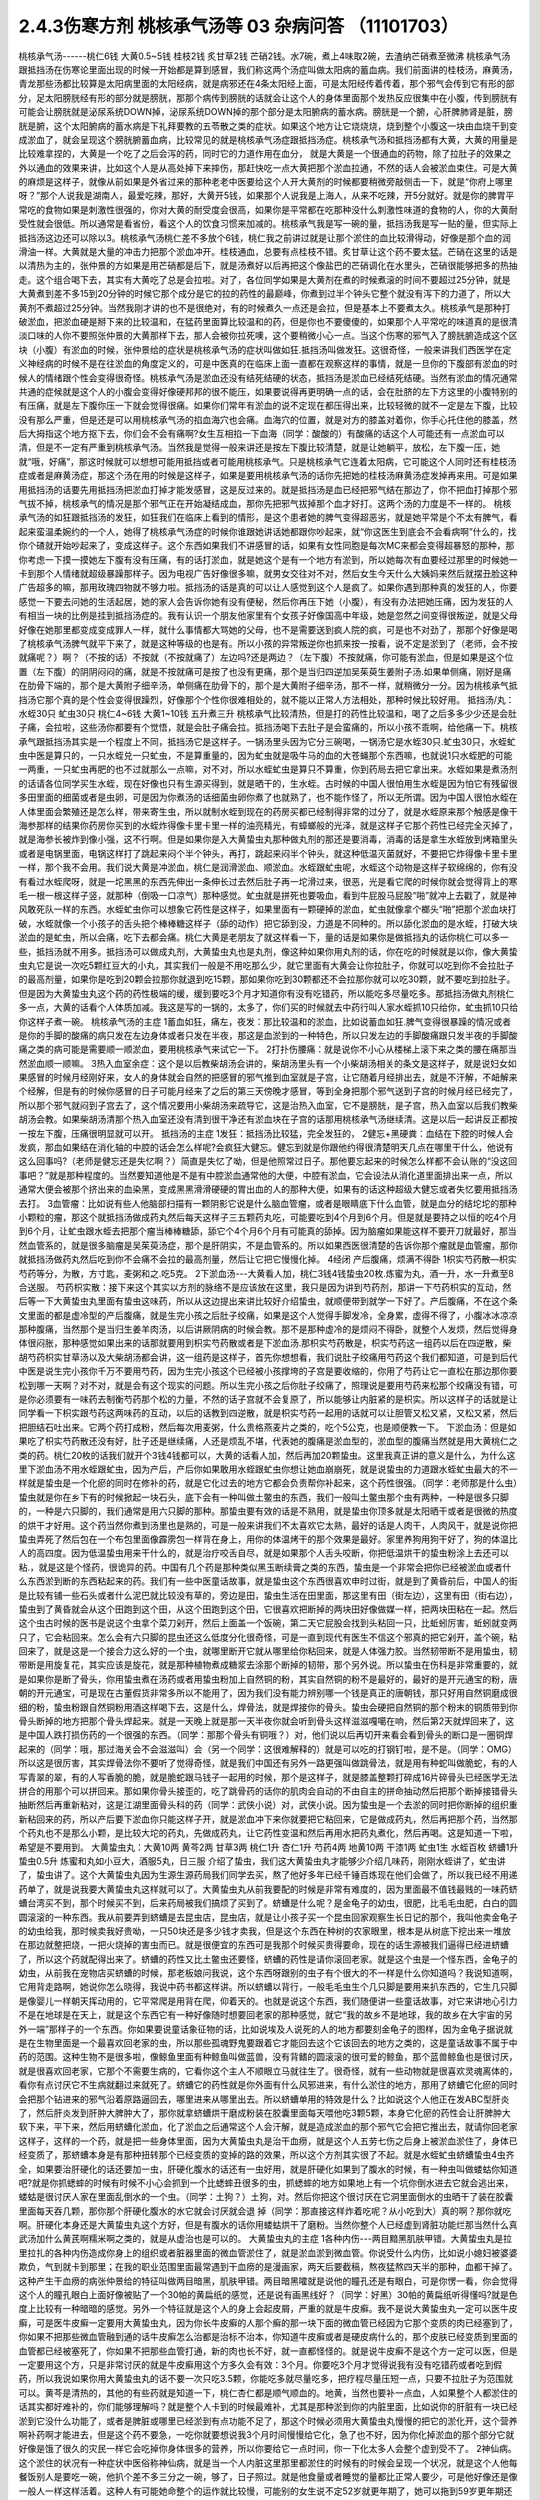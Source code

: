 2.4.3伤寒方剂 桃核承气汤等 03 杂病问答 （11101703）
=====================================================

桃核承气汤------桃仁6钱 大黄0.5~5钱 桂枝2钱 炙甘草2钱 芒硝2钱。水7碗，煮上4味取2碗，去渣纳芒硝煮至微沸
桃核承气汤跟抵挡汤在伤寒论里面出现的时候一开始都是算到感冒，我们称这两个汤症叫做太阳病的蓄血病。我们前面讲的桂枝汤，麻黄汤，青龙那些汤都比较算是太阳病里面的太阳经病，就是病邪还在4条太阳经上面，可是太阳经传着传着，那个邪气会传到它有形的部分，足太阳膀胱经有形的部分就是膀胱，那那个病传到膀胱的话就会让这个人的身体里面那个发热反应很集中在小腹，传到膀胱有可能会让膀胱就是泌尿系统DOWN掉，泌尿系统DOWN掉的那个部分是太阳腑病的蓄水病。膀胱是一个腑，心肝脾肺肾是脏，膀胱是腑，这个太阳腑病的蓄水病是下礼拜要教的五苓散之类的症状。如果这个地方让它烧烧烧，烧到整个小腹这一块由血烧干到变成淤血了，就会呈现这个膀胱腑蓄血病，比较常见的就是桃核承气汤症跟抵挡汤症。桃核承气汤和抵挡汤都有大黄，大黄的用量是比较难拿捏的，大黄是一个吃了之后会泻的药，同时它的力道作用在血分， 就是大黄是一个很通血的药物，除了拉肚子的效果之外以通血的效果来讲，比如这个人是从高处掉下来摔伤，那赶快吃一点大黄把那个淤血拉通，不然的话人会被淤血束住。可是大黄的麻烦是这样子，就像从前如果是外省过来的那种老老中医要给这个人开大黄剂的时候都要稍微旁敲侧击一下，就是“你府上哪里呀？”那个人说我是湖南人，最爱吃辣，那好，大黄开5钱，如果那个人说我是上海人，从来不吃辣，开5分就好。就是你的脾胃平常吃的食物如果是刺激性很强的，你对大黄的耐受度会很高，如果你是平常都在吃那种没什么刺激性味道的食物的人，你的大黄耐受性就会很低。所以通常是看省份，看这个人的饮食习惯来加减的。桃核承气我是写一碗的量，抵挡汤我是写一贴的量，但实际上抵挡汤这边还可以除以3。桃核承气汤桃仁差不多放个6钱，桃仁我之前讲过就是让那个淤住的血比较滑得动，好像是那个血的润滑油一样。大黄就是大量的冲击力把那个淤血冲开。桂枝通血，总要有点桂枝不错。炙甘草让这个药不要太猛。芒硝在这里的话是以清热为主的，张仲景的方如果是用芒硝都是后下，就是汤煮好以后再把这个像盐巴的芒硝调化在水里头，芒硝很能够把多的热抽走。这个组合喝下去，其实有大黄吃了总是会拉啦。对了，各位同学如果是大黄剂在煮的时候煮滚的时间不要超过25分钟，就是大黄煮到差不多15到20分钟的时候它那个成分是它的拉的药性的最巅峰，你煮到过半个钟头它整个就没有泻下的力道了，所以大黄剂不煮超过25分钟。当然我刚才讲的也不是很绝对，有的时候煮久一点还是会拉，但是基本上不要煮太久。桃核承气是那种打破淤血，把淤血硬是掰下来的比较温和，在猛药里面算比较温和的药，但是你也不要傻傻的，如果那个人平常吃的味道真的是很清淡口味的人你不要照张仲景的大黄那样下去，那人会被你拉死噢，这个要稍微小心一点。当这个伤寒的邪气入了膀胱腑造成这个区块（小腹）有淤血的时候，张仲景给的症状是桃核承气汤的症状叫做如狂.抵挡汤叫做发狂。这很奇怪，一般来讲我们西医学在定义神经病的时候不是在往淤血的角度定义的，可是中医真的在临床上面一直都在观察这样的事情，就是一旦你的下腹部有淤血的时候人的情绪跟个性会变得很奇怪。桃核承气汤是淤血还没有结死结硬的状态，抵挡汤是淤血已经结死结硬。当然有淤血的情况通常共通的症候就是这个人的小腹会变得好像硬邦邦的很不能压，如果要说得再更明确一点的话，会在肚脐的左下方这里的小腹特别的有压痛，就是左下腹你压一下就会觉得很痛。如果你们常年有淤血的说不定现在都压得出来，比较轻微的就不一定是左下腹，比较没有那么严重，但是还是可以用桃核承气汤的掐血海穴也会痛。血海穴的位置，就是对方的膝盖对着你，你手心托住他的膝盖，然后大拇指这个地方抠下去，你们会不会有痛啊?女生互相掐一下血海（同学：酸酸的）有酸痛的话这个人可能还有一点淤血可以清，但是不一定有严重到桃核承气汤。当然我是觉得一般来讲还是按左下腹比较清楚，就是让她躺平，放松，左下腹一压，她就“哦，好痛”，那这时候就可以想想可能用抵挡或者可能用桃核承气。只是桃核承气它连着太阳病，它可能这个人同时还有桂枝汤症或者是麻黄汤症，那这个汤在用的时候是这样子，如果是要用桃核承气汤的话你先把她的桂枝汤麻黄汤症发掉再来用。可是如果用抵挡汤的话要先用抵挡汤把淤血打掉才能发感冒，这是反过来的。就是抵挡汤是血已经把邪气结在那边了，你不把血打掉那个邪气拔不掉，桃核承气的情况是那个邪气正在开始凝结成血，那你先把邪气拔掉那个血才好打。这两个汤的力度是不一样的。
桃核承气汤的如狂跟抵挡汤的发狂，如狂我们在临床上看到的情形，是这个患者她的脾气变得超恶劣，就是她平常是个不太有脾气，看起来蛮温柔婉约的一个人，她得了桃核承气汤症的时候你谁跟她讲话她都跟你吵起来，就“你这医生到底会不会看病啊”什么的，找你个碴就开始吵起来了，变成这样子。这个东西如果我们不讲感冒的话，如果有女性同胞是每次MC来都会变得超暴怒的那种，那你考虑一下摸一摸她左下腹有没有压痛，有的话打淤血，就是她这个是有一个地方有淤到，所以她每次有血要经过那里的时候她一卡到那个人情绪就超级暴躁那样子。因为电视广告好像很多嘛，就男女交往对不对，然后女生今天什么大姨妈来然后就摆丑脸这种广告超多的嘛，那用玫瑰四物就不够力啦。抵挡汤的话是真的可以让人感觉到这个人是疯了。如果你遇到那种真的发狂的人，你要感觉一下要去问她的生活起居，她的家人会告诉你她有没有便秘，然后你再压下她（小腹），有没有办法把她压痛，因为发狂的人有相当一块的比例是挂到抵挡汤症的。我有认识一个朋友他家里有个女孩子好像国高中年级，她是忽然之间变得很叛逆，就是父母好像在她那里都变成变成罪人一样，就什么事情都大骂她的父母，也不是需要送到疯人院的疯，可是也不对劲了，那那个好像是喝了桃核承气汤脾气就平下来了，就是这种等级的也是有。所以小孩的异常叛逆你也抓来按一按看，说不定是淤到了（老师，会不按就痛呢？）啊？（不按的话）不按就（不按就痛了）左边吗?还是两边？（左下腹）不按就痛，你可能有淤血，但是如果是这个位置（左下腹）的阴阴闷闷的痛，就是不按就痛可是按了也没有更痛，那个是当归四逆加吴茱萸生姜附子汤.如果单侧痛，刚好是痛在肋骨下端的，那个是大黄附子细辛汤，单侧痛在肋骨下的，那个是大黄附子细辛汤，那不一样，就稍微分一分。因为桃核承气抵挡汤它那个真的是个性会变得很躁烈，好像那个个性你很难相处的，就不能以正常人方法相处，那种时候比较好用。
抵挡汤/丸： 水蛭30只 虻虫30只 桃仁4~6钱 大黄1~10钱
五升煮三升
桃核承气比较清热，但是打的药性比较温和，喝了之后多多少少还是会肚子痛，会拉啦，这些汤你都要有个觉悟，就是会肚子痛会拉。抵挡汤喝下去肚子是会蛮痛的，所以小孩不乖啊，给他痛一下。桃核承气跟抵挡汤其实是一个程度上不同，抵挡汤它是这样子。一锅汤里头因为它分三碗喝，一锅汤它是水蛭30只.虻虫30只，水蛭虻虫中医是算只的，一只水蛭兑一只虻虫，不是算重量的，因为虻虫就是吸牛马的血的大苍蝇那个东西嘛，也就说1只水蛭肥的可能一两重，一只虻虫再肥的也不过就那么一点嘛，对不对，所以水蛭虻虫是算只不算重，你到药局去把它拿出来。水蛭如果是煮汤剂的话请各位同学买生水蛭，现在好像也只有生源买得到，就是晒干的，生水蛭。古时候的中国人很怕用生水蛭是因为怕它有残留很多田里面的细菌或者是虫卵，可是因为你煮汤的话细菌虫卵你煮了也就熟了，也不能作怪了，所以无所谓。因为中国人很怕水蛭在人体里面会繁殖还是怎么样，带来寄生虫，所以就制水蛭到现在的药房买都已经制得非常的过分了，就是水蛭原来那个触感是像干海参那样的结果你药房你买到的水蛭炸得像卡里卡里一样的油亮精光，有蟑螂般的光泽，就是这样子它那个药性已经完全灭掉了，就是海参长被炸到像小强，这不行啊。但是如果你是入大黄蛰虫丸那种做丸剂的那还是要消毒，消毒的话是拿生水蛭放到烤箱里头或者是电锅里面，电锅这样打了跳起来闷个半个钟头，再打，跳起来闷半个钟头，就这种低温灭菌就好，不要把它炸得像卡里卡里一样，那个我不会用。我们说大黄是冲淤血，桃仁是润滑淤血、顺淤血。水蛭跟虻虫呢，水蛭这个动物是这样子软绵绵的，你有没有看过水蛭爬呀，就是一坨黑黑的东西先伸出一条伸长过去然后肚子再一坨滑过来，很恶，光是看它爬的时候你就会觉得背上的寒毛一根一根这样子竖，就那种（倒吸一口凉气）那种感觉。虻虫就是拼死也要吸血，看到牛屁股马屁股“啪”就冲上去戳了，就是神风敢死队一样的东西。水蛭虻虫你可以想象它药性是这样子，如果里面有一颗硬掉的淤血，虻虫就像拿个榔头“啪”把那个淤血块打破，水蛭就像一个小孩子的舌头把个棒棒糖这样子（舔的动作）把它舔到没，力道是不同种的。所以舔化淤血的是水蛭，打破大块淤血的是虻虫，所以会痛，吃下去都会痛。桃仁大黄是老朋友了就这样看一下，量的话是如果你是做抵挡丸的话你桃仁可以多一些，抵挡汤就不用多。抵挡汤可以做成丸剂，大黄蛰虫丸也是丸剂，像这种如果你用丸剂的话，你在吃的时候就是以你，像大黄蛰虫丸它是说一次吃5颗红豆大的小丸，其实我们一般是不用吃那么少，就它里面有大黄会让你拉肚子，你就可以吃到你不会拉肚子的最高剂量，如果你是吃到20颗会拉那你就退到吃15颗，那如果你吃到30颗都还不会拉那你就可以吃30颗，就不要吃到拉肚子。但是因为大黄蛰虫丸这个药的药性极端的缓，缓到要吃3个月才知道你有没有吃错药，所以能吃多尽量吃多。那抵挡汤做丸剂桃仁多一点，大黄的话看个人体质加减。我这是写的一锅的，太多了，你们买的时候就去中药行叫人家水蛭抓10只给你，虻虫抓10只给你这样子煮一碗。
桃核承气汤的主症
1蓄血如狂，痛左，夜发：那比较温和的淤血，比如说蓄血如狂.脾气变得很暴躁的情况或者是你的手脚的酸痛的病只发在左边身体或者只发在半夜，那这是血淤到的一种特色，所以只发左边的手脚酸痛跟只发半夜的手脚酸痛之类的病可能是需要顺一顺淤血，要用桃核承气来试它一下。
2打扑伤腰痛：就是说你不小心从楼梯上滚下来之类的腰在痛那当然淤血顺一顺嘛。
3热入血室余症：这个是以后教柴胡汤会讲的，柴胡汤里头有一个小柴胡汤相关的条文是这样子，就是说妇女如果感冒的时候月经刚好来，女人的身体就会自然的把感冒的邪气推到血室就是子宫，让它随着月经排出去，就是不汗解，不衄解来个经解，但是有的时候你感冒的日子可能月经来了之后的第三天傍晚才感冒，等到全身把那个邪气送到子宫的时候月经已经完了，所以那个邪气就闷到子宫去了，这个情况要用小柴胡汤来疏导它，这是治热入血室，它不是膀胱，是子宫，热入血室以后我们教柴胡汤会教。如果柴胡汤清那个热入血室还没有清到很干净还有淤血块在子宫的话那用桃核承气汤继续清。这是以后一起讲反正都按一按左下腹，压痛很明显就可以开。
抵挡汤的主症
1发狂：抵挡汤比较猛，完全发狂的，
2健忘+黑硬粪：血结在下腔的时候人会发疯，那血如果结在消化轴的中腔的话会怎么样呢?会疯狂大健忘。健忘到就是你跟他约得很清楚明天几点在哪里干什么，他说有这么回事吗?（老师是健忘还是失忆啊？）简直是失忆了呦，但是他照常过日子。那他要忘起来的时候怎么样都不会认账的“没这回事吧？”就是那种程度的。当然要知道他是不是有中腔淤血通常他的大便，中腔有淤血，它会设法从消化道里面排出来一点，所以通常大便会被那个挤出来的血染黑，变成黑黑滑滑硬硬的胃出血的人的那种大便，如果有的话这种超级大健忘或者失忆要用抵挡汤去打。
3血管瘤：比如说有些人他脑部扫描有一颗阴影它说是什么脑血管瘤，或者是眼睛底下什么血管，就是血分的结坨坨的那种小颗粒的瘤，那这个就抵挡汤做成药丸然后每天这样子三五颗药丸吃，可能要吃到4个月到6个月。但是就是要持之以恒的吃4个月到6个月，让虻虫跟水蛭去把那个瘤当棒棒糖舔，舔它个4个月6个月有可能真的舔掉。因为脑瘤如果能这样不要开刀就最好，那当然血管系的，就是很多脑瘤是吴茱萸汤症，那个是肝阴实，不是血管系的。所以如果西医很清楚的告诉你那个瘤就是血管瘤，那你就抵挡汤做药丸然后吃到你不会痛不会拉的最高剂量，然后让它把它慢慢化掉。
4经闭
产后腹痛，烦满不得卧
1枳实芍药散—枳实芍药等分，为散，方寸匙，麦粥和之.吃5克。
2下淤血汤---大黄看人加，桃仁3钱4钱蛰虫20枚.炼蜜为丸，酒一升，水一升煮至8合送服。
芍药枳实散：接下来这个其实以方剂的脉络不是应该放在这里，我只是因为讲到芍药剂，那讲一下芍药枳实的互动，然后等一下大黄蛰虫丸里面有蛰虫这味药，所以从这边提出来讲比较好介绍蛰虫，就顺便带到就学一下好了。产后腹痛，不在这个条文里面的都是虚冷型的产后腹痛，就是生完小孩之后肚子绞痛，如果是这个人觉得手脚发冷，全身累，虚得不得了，小腹冰冰凉凉那种腹痛，当然那个是当归生姜羊肉汤，以后讲厥阴病的时候会教。那不是那种虚冷的是烦闷不得卧，就整个人发烦，然后觉得身体很闷胀，那种感觉如果出来的话那就要用到枳实芍药散或者是下淤血汤.那枳实芍药散是，枳实芍药这一组药以后在四逆散，柴胡芍药枳实甘草汤以及大柴胡汤都会讲，这一组药是这样子，首先你想想看，我们说肚子绞痛用芍药这个我们都知道，可是到后代中医是说生完小孩你千万不要用芍药，因为生完小孩这个已经被小孩撑垮的子宫是要收缩的，你用了芍药让它一直松在那边那你要松到哪一天啊？对不对，就是会有这个现实的问题。所以生完小孩之后你肚子绞痛了，照理说是要用芍药来松那个绞痛没有错，可是你必须要有一味药去制衡芍药那个松的力量，不然的话子宫就不会复原了，所以能够让内脏紧的是枳实。所以这样子的话就是让同学看一下枳实跟芍药这两味药的互动，以后的话教到四逆散，就是枳实芍药一起用的话就可以让胆管又松又紧，又松又紧，然后把胆结石吐出来。它两个药打成粉，然后每次用麦粥，什么贵格燕麦片之类的，吃个5公克，也是顺便教一下。
下淤血汤：但是如果吃了枳实芍药散还没有好，肚子还是继续痛，人还是烦乱不堪，代表她的腹痛是淤血型的，淤血型的腹痛当然就是用大黄桃仁之类的药。桃仁20枚的话我们就开个3钱4钱都可以，大黄的话看人加，然后再加20颗蛰虫。这里我真正讲的意义是什么，为什么这里下淤血汤不用水蛭跟虻虫，因为产后，产后你如果敢用水蛭跟虻虫你想让她血崩崩死，就是说蛰虫的力道跟水蛭虻虫最大的不一样就是蛰虫是一个化瘀的同时在修补的药，就是它化过去的地方它都会负责帮你补起来，这个药性很强。（同学：老师那是什么虫）蛰虫就是你在乡下有的时候掀起一块石头，底下会有一种叫做土鳖虫的东西，我们一般叫土鳖虫那个虫有两种，一种是很多只脚的，一种是六只脚的，我们通常是用六只脚的那种。那蛰虫要有效的话是不熟用，就是蛰虫你顶多就是太阳晒干或者是很微的热度的烘干才好用。这个药当然你煮到汤里也是熟的，可是一般来讲我们不太喜欢它太熟，最好的话是人肉干，人肉风干，就是说你把蛰虫弄死了然后包在一个布包里面像霹雳包一样背在身上，用你的体温烤干的那个效果是最好。家里养狗用狗干好了，狗的体温比人的高四度。因为低温蛰虫用来干什么的，就是治疗咬舌自尽，就是如果那个人舌头咬断，你把低温烘干的蛰虫粉涂上去还可以粘.，就是这是个怪药，很诡异的药。中国有几个药是那种类似黑玉断续膏之类的东西，蛰虫是一个非常会把你已经被淤血或者什么东西淤到断的东西粘起来的药。我们有一些中医童话故事，就是蛰虫这个东西很喜欢申时过街，就是到了黄昏前后，中国人的街是比较有铺一些石头或者什么泥巴就比较没有草的，旁边是田，蛰虫生活在田里面，那这里有田（街左边），这里有田（街右边），蛰虫到了黄昏就会从这个田跑到这个田，从这个田跑到这个田，它很喜欢把断掉的两块田好像做媒一样，把两块田粘在一起。然后这个虫古时候的医书是说这个虫拿个菜刀剁开，然后上面盖一个饭碗，第二天它屁股会找到头粘回一只，比蚯蚓厉害，蚯蚓就变两只了，它会粘回来。怎么会有六只脚的昆虫还这么低度分化很奇怪，可是一直到现代有医生不信这个邪真的把它剁开，盖个碗，粘回来了，就是这是一个接合力这么好的一个虫，就哪里断开它就从哪里给你粘回来，就是人体强力胶。当然韧带断不是用蛰虫，韧带断是用旋复花，其实应该是旋花，就是那种植物煮成糖浆去涂那个断掉的韧带，那个另外说。所以蛰虫在伤科是非常重要的，就是如果你是断了骨头，你用蛰虫煮在汤药或者用蛰虫粉加上自然铜的粉，其实自然铜的粉不是最好的，最好的是开元通宝的粉，唐朝的开元通宝，可是现在古董假货非常多所以不能用了，因为我们没有能力辨别哪一个钱是真正的唐朝钱，那只好用自然铜磨成很细的粉，蛰虫粉跟自然铜粉用酒这样喝下去，这是什么，焊骨法，就是焊接你的骨头。蛰虫会硬把自然铜的那个粉末的铜质带到你骨头断掉的地方把那个骨头焊起来。就是一天晚上就是那一天半夜你就会听到骨头这样滋滋嘎噶在响，然后第2天就焊回来了，这是中国人跌打损伤药的一个很强的东西。（同学：那那个骨头有铜哦？）对，他们说以后再切开来看会看到骨头的断口是一圈铜焊起来的（同学：哦，那过海关会不会滋滋叫）会（另一个同学：这很难解释的）就是可以吃的打钢钉啦，是不是。（同学：OMG）所以这是很厉害，其实焊骨法你不要听了觉得奇怪，就是我们中国还有另外一路更强叫做跳骨法，就是用有种蛇叫做脆蛇，有的人写青翠的翠，有的人写香脆的脆，就是脆蛇跟马钱子一起用的时候，那个是这样子，就是膝盖整颗打碎成16片碎骨头已经医学无法拼合的用那个可以拼回来。那如果你骨头接歪的，吃了跳骨药的话你的肌肉会自动的不由自主的拼命抽动然后把那个断掉接错骨头抽断然后再重新粘对，这是江湖里面骨头科的药（同学：武侠小说）对，武侠小说。因为蛰虫是一个去淤的同时把你断掉的组织重新粘回来的药，所以产后要下淤血你只能这样子开，就是淤血冲下来你就要把它粘回来，它是做成药丸，然后再把那个药，当然那个药丸也不是那么小颗，是比较大坨的药丸，先做成药丸，让它药性变温和然后再用水把药丸煮化，然后再喝。这是知道一下啦，希望是不要用到。
大黄蛰虫丸：大黄10两 黄芩2两 甘草3两 桃仁1升 杏仁1升
芍药4两  地黄10两 干漆1两  虻虫1生 水蛭百枚
蛴螬1升  蛰虫0.5升
炼蜜和丸如小豆大，酒服5丸，日三服
介绍了蛰虫，我们这大黄蛰虫丸才能够少介绍几味药，刚刚水蛭讲了，虻虫讲了，蛰虫讲了。这个大黄蛰虫丸因为生源生源药局我们同学去买，熬了他好多年已经千锤百炼现在他们会做了，所以我已经不用递药单了，就是说我要大黄蛰虫丸这样就可以了。大黄蛰虫丸从前我要配的时候是非常有难度的，因为里面最不值钱最贱的一味药蛴螬台湾买不到，那个时候买不到，后来药局被我们搞烦了买到了。蛴螬是什么呢？是金龟子的幼虫，很肥，比毛毛虫肥，白白的圆圆滚滚的一种东西。我从前要弄到蛴螬是去昆虫店，昆虫店，就是让小孩子买一个昆虫回家观察生长日记的那个，我叫他卖金龟子的幼虫给我，那时候卖我好贵呦，一只50块还是多少钱才卖我，但是这个东西在种树的农家眼里，根本是从树底下挖出来一堆放在那边就整把烧，一把火烧掉的害虫而已。就是很便宜的东西可是我那个时候买贵得要命，现在的话生源被我们逼得已经进蛴螬了，所以这个药就配得出来了。蛴螬的药性又比土鳖虫还要怪，蛴螬的药性是请你滚回老家。就是这个虫是一个怪东西，金龟子的幼虫，从前我在宠物店买蛴螬的时候，那老板娘问我说，这个东西呀跟别的虫子有个很大的不一样是什么你知道吗？我说知道啊，它用背走路啊，她说你怎么晓得，我说中药书都这样讲。所以蛴螬以背行，一般毛毛虫生个几只脚是要用来扒东西的，它生几只脚是像婴儿一样朝天挥动用的，它平常爬是用背在爬，仰着天的。也就是说这个东西，我们随便讲一些童话故事，对它来讲地心引力不是在地球是在天上，就是这个东西它有一种好像随时想要回老家的那种感觉，就它“我的故乡不是地球，我的故乡在大宇宙的另外一端”那样子的一个东西。你如果要说童话象征物的话，比如说埃及人说死的人的地方都要刻金龟子的图样，因为金龟子据说就是在生物里面是一个最喜欢回老家的虫，所以那些孤魂野鬼要跟着它才能回去这个它该回去的地方之类的，这是童话故事不属于中药的范围。这种生物不是很多啦，像鲸鱼里面有种鲸鱼叫做蓝兽，没有背鳍的圆滚滚的很可爱的鲸鱼，那个蓝兽鲸鱼也是很讨厌，就是很喜欢回老家，它那个不需要生病的，它看你这个主人不顺眼立马就往生了。很奇怪，就有一些动物就是很喜欢灵魂离体的，看你有点讨厌它不生病就翻过来就死了。蛴螬它的药性就是你外面有什么风邪进来，有什么淤住的地方，那用了蛴螬它化瘀的同时会把那个钻进来的邪气沿着原路逼回去，哪里进来从哪里出去。所以蛴螬单用的特效是什么？比如说这个人他正在发ABC型肝炎了，然后肝炎发到肝肿大脾肿大了，那你就拿蛴螬烘干磨成粉装在胶囊里面每天喂他吃3颗5颗，本身它化瘀的药性会让肝脾肿大软下来，平下来，然后用蛴螬化淤血，化了淤血之后通常这个人会汗解，就是造成淤血的那个邪气它会把它推出去，就请你回老家这样子，这样的一个药，就是把一些身体里面，因为大黄蛰虫丸是治干血痨，就是这个人五劳七伤之后身上被淤血淤住了，身体已经变质了，那蛴螬本身是有那种扭转那个已经变质的变掉的路的效果，所以这个方剂其实很了不起。就是水蛭虻虫蛴螬蛰虫4虫齐全，如果要治肝硬化的话还要加一虫，肝硬化腹水的话还有一虫好用，就是肝硬化如果到了腹水的时候，有一种虫叫做蝼蛄你知道吧?就是你抓蟋蟀的时候有时候不小心会抓到一个比蟋蟀丑很多的虫，抓蟋蟀的地方如果地上有一个坑你倒水进去它就会逃出来，蝼蛄是很讨厌人家在里面乱倒水的一个虫。（同学：土狗？）土狗，对。然后你把这个很讨厌在它洞里面倒水的虫晒干了装在胶囊里面每天吞几颗，那你那个肝硬化腹水的水它就会讨厌就会退 掉（同学：那直接这样炸着吃呢？从小吃到大）真的啊？那你就吃啊。肝硬化本身还是大黄蛰虫丸这个方好，但是有腹水的话你用蝼蛄烘干了磨粉。当然你整个人已经虚到肾脏功能烂那当然什么真武汤加什么黄芪啊糯米啊之类的，就是从虚治也是可以的。
大黄蛰虫丸的主症
1各种内伤---两目黯黑肌肤甲错。大黄蛰虫丸是拉里拉扎的各种内伤造成你身上的组织或者脏器里面的微血管淤住了，就是淤血淤到微血管。你说受什么内伤，比如说小媳妇被婆婆欺负，气到就卡到那里；在我的职业范围里面最常遇到干血痨的是漫画家，两天后要截稿，熬夜猛熬四天半的那种，血都干掉了。这种产生干血痨的病张仲景给的特征叫做两目暗黑，肌肤甲错。两目暗黑嚯就是说他的瞳孔还是有眼白，可是你愣一看，你会觉得这个人的瞳孔眼白上面好像被贴了一个30帕的黄扁纸的感觉，还是说有画黑线好？（同学：好黑）30帕的黄扁纸听得懂吗?就是色度上比较有一种暗暗的感觉。另外一个特征就是这个人的身上会起皮屑，严重的就是牛皮癣。我不是说大黄蛰虫丸一定可以医牛皮癣，可是医牛皮癣一定要用大黄蛰虫丸，因为你长牛皮癣的人那个癣的那一块下面的微血管已经因为它那个变质的肉已经塞到了，你如果不把那些微血管融到通的话牛皮癣怎么治都是治标不治本，你知道牛皮癣或者是硬皮病什么的，那个皮肤已经变质到里面的血管都已经被塞死了，你如果不把那些血管打通，新的肉也长不好，就一直都怪怪的。就是说牛皮癣不是这个方一定可以医，但是一定要用这个方，只是非常讨厌的就是牛皮癣用这个方多久会有效：3个月。你要吃3个月才觉得说我有没有吃错药或者吃到假药，所以我说如果你用大黄蛰虫丸的话不要一次只吃3.5颗，你能吃多就尽量吃多，把疗程尽量压短一点，只要不拉肚子为范围就可以。黄芩是清热的，其他的有些药就是知道一下，桃仁杏仁都是顺气顺血的。地黄，当然也要补一点血，人如果整个人都淤住的话其实都好难补的，你们能够理解吗？就是整个人卡到的时候最难补，尤其是那种淤到你的内脏里面，比如说你的肝脏有一块已经淤到它没什么功能了，或者是脾脏或哪里已经淤到有点功能不足了，那这个时候必须用大黄蛰虫丸慢慢的把它的淤化开，这个营养啊补药啊才能进去，但是这个药不要急，一吃你就要想说我3个月时间慢慢给它化，急了也不好，因为你化掉淤血的那个部分它就好像是饿了很久的灾民一样它会吃掉你身体很多的营养，所以你要给它一点时间，你一下化太多人会整个虚到受不了。
2神仙病。这个淤住的状况有一种症状中医俗称神仙病，就是当一个人内脏这里那里都淤住的时候有的时候会呈现一个状况，就是这个人他每餐饭别人是要吃一碗，他扒个差不多三分之一碗，够了，日子照过。就是他食量或者睡觉的量都比正常人要少，可是他好像还是像一般人一样这样活着。这种人有可能她命整个的运作就比较慢，可能别的女生说不定52岁就更年期了，她可以拖到59岁更年期还没来，整个生命步调变慢了，吃得很少。就是以食量极端少可是人照活为特征就是她“神仙病”，这是干血痨，就是身体可能哪里塞到了所以就用不到了。
3交节病。淤血的人还有一个特征就是交节病，就是你看着农历的24节气，明显的人是一年之中每一个节气要换过来的时候他就全身不舒服一下，不明显的话一年四次一年八次之类的。就是节气转换的时候人不舒服，那也是有淤到，那个人气血转不过来，不能跟着大宇宙的变化而一起变化。
4肝硬化。再来就是肝硬化，连看都看得到那个肝已经淤掉了，当然就用嘛。很多肝硬化是因为肝炎放太久而硬掉，这个时候你就会觉得放蛴螬真好，它一面在化淤血一面把肝炎的那个病气抽出去，请它回老家。大黄蛰虫丸的补的效果很关键到干漆这味药，干漆就是漆树割下来的那个漆，干了之后再炒一炒让它毒性少一点的东西。干漆这个药我们中医讲它的话叫做飞补药，干漆本身也是化淤血的药，可是它在化掉淤血的时候它会让你被化掉淤血的那个空掉的地方有一股很强的，应该说吸力还是粘着力呀？就是会很用力的把其他的补药跟气血拉过来这个洞把它塞起来，就是它会让需要补的地方形成一种就是经过的营养或者气血它全部都像青蛙吐舌头把苍蝇抓回来一样，这样子的一个硬把补药的药性拽进来的一个药，而且化瘀的同时。
益多散—补骨髓（精血）： 生地黄（酒泡烘干，当然你直接打粉用酒吞就好，也不用酒泡烘干了）10桂心（可用好肉桂）2炙甘草5苍术3干漆5，打成粉每餐饭后挖6g用酒吞.加味加黑芝麻2玉竹2黄精2
所以干漆剂非常难得的就是中国方子里面有个叫做益多散的，我岔题随便讲讲，也不是随便讲讲，我看同学有没有需要，因为我最近看得到的好像已经有好几个例子了，就是有些班上的同学还有外面的人他有很强烈的麻黄不耐受体质。麻黄不耐受体质比如说像张启宣小助教他小时候气喘还是过敏医生给他开不知道吃多久小青龙汤，就天天在吃麻黄，每天小High一些，然后就（倒下的动作）人骨髓被掏空了，骨髓掏空的话个性上就会比较失志。像赵家文我也觉得你是麻黄不耐受体质，那个的话一般的情况可能是小时候生病感冒，就是说小时候到青少年时期你在西医院医生的抗生素开重了，尤其是伤骨髓最凶的什么四环酶素还是什么东西，那个抗生素你吃过几次以后骨髓就伤到了.然后一辈子就是麻黄不耐受体质。（同学：麻黄不耐受就是不能吃麻黄吗？）对，就是他一吃麻黄就心悸，发喘，狂汗，平常的话就是血虚，一熬夜就头痛这种，就是骨髓被伤到的那种血虚体质，稍微熬夜就头痛。这种体质的话要补骨髓，能够把补药像地黄本身就补骨髓就把它硬要拉进骨髓那还是干漆剂好用。所以益多散，就是干漆，生地黄，当然你直接打粉用酒吞就好了也不用酒泡烘干，桂心你要高档的话可以用好肉桂，这是写个比例（指着剂量）炙甘草，苍术，这些加到一起打成粉，每餐饭后挖6公克用酒吞，如果你们有在喝天门冬酒就用天门冬酒吞，天门冬酒也是强骨髓的。神农本草经里面强骨髓的药天门冬，干漆，芝麻这些东西，我这边说你要加味也可以加芝麻，玉竹，黄精是怎么样?是因为我觉得漆树的药性还有另外一个传说中的方，就是相传华佗的徒弟樊阿活了两百岁，他吃的一种药叫做青连散，是漆树的叶子加一种药叫青连的东西，可是青连是什么后代是众说纷纭，有人说是黄精，有人说是玉竹，有人说是芝麻，反正这些都可以帮助这个药好消化一点都加，就是把漆叶青连散的药性也混进去一点外挂。这个药你也不要以为说吃一天两天什么了不起哦，就是一吃也是，你知道要填骨髓也是慢慢来啦，你一吃也是半年，但是可能你这样吃了半年之后你会变得比较不是那么严重的麻黄不耐受体质了，就骨髓就开始补回来了。因为要补进骨髓能够用的药真的不多，干漆算是很强的一味。至于益多散本身在中国的方书已经失传了，日本那边的收集隋唐时代的方子里面的那个医心方里面的一则说是好像是什么录验方里面抄出来的。可是医心方里面那一则的文字根本不是像医书的文字，而是好像是唐朝以前的时代的苹果日报还是壹周刊里面剪下来的内容，就是里面是一则丑闻，它里面一开始就讲说臣妾死罪，就是有一个太太在跟皇帝说我犯了错，我知道你要砍我，但是我送你一个这个错误里面的正确的东西，希望你能饶我一命之类的。就是一个犯了罪的女人掏出这个方想要减刑，那这个女人是怎么样，就是这个女人她50岁他先生差不多80岁，那她先生80岁了很虚弱，所以配了这么一贴壮阳药想要能够继续生龙活虎，结果药还没有配好，她先生已经挂了。就家里面放着一包壮阳药，然后她就觉得闲着也是闲着，刚好她们家的女佣人的先生叫做益多，已经快要70了，就是老眼昏花，头发白，腰弯走不动路，她看到说反正我们家老爷死了，我们家的佣人这个长工这么可怜，就赏给他吃吧。结果这个益多吃了之后脚直腰直，然后头发从白返黑，目光炯炯之类的，然后过了不久，我跟你讲寡妇最怕被这个婢女教坏事情，益多的太太就是她的女佣，她的婢女，就来跟她讲说，太太啊，这个-----我干嘛这样子忠实呈现古代的这个绯闻，觉得好无聊，但是，要赶下课。她说，太太啊，我们家老公最近是脱胎换骨非常好用，反正老爷死了，我跟你情同姐妹，我老公借你用，然后就吃好倒相报这样子，那个婢女就把益多介绍给这个太太，然后那个太太就跟益多胡天胡地，这个太太50岁左右嘛，又生了两个小孩，然后生到这个丑闻遮不住了她就要杀人灭口，然后就把益多打死来保存她的名节，就是奸夫不能活怕他出去乱讲话，打死益多之后发现他的断掉的腿里面骨髓充满流出，她就说真是太补骨髓了，就是这样子的一个故事，不知道唐朝以前的哪一代的超级丑闻变出来的一个神秘的方，中国方书也没有，日本就那边捡到八卦报这样子。当然我觉得可以用，因为以药物结构来讲的确是好，用酒吞的话也不会太寒，这里是介绍干漆的药性而已啦（同学：老师还要用酒吞喔？）要用酒吞，用酒吞，这个地黄，生地黄打粉你不用酒吞还是会有一点寒到（同学：米酒?清酒？）可以，米酒，清酒烈酒葡萄酒都可以(同学：warka也可以?) warka可以(同学：苍术在这里的作用是什么？)我给你讲其实很多版本都写白术，可是最近临床用的医生比较喜欢用苍术那就改用苍术，苍术我到现在还没有正式介绍，同样是脾胃作用的这个术，白术比较像是补强脾胃，吸收营养的功能，如果要乱讲的话白术比较补这个肠胃道的粘膜，当然你胃溃疡的话还是黄芪建中用黄芪去长那个烂掉的粘膜，就是黄芪比较长得快。苍术的话一般来讲我们用是比较祛湿，那如果你白术用很重剂量下去的话它的药性会凝结在带脉这一块，所以我们说利腰脐间血，转带脉是白术，那苍术完全不会凝结在带脉这一块，苍术是会往头上发的，所以你如果鼻子过敏什么的苍术还可以稍微往外发。苍术我们主要是祛湿跟去邪的药，当然风湿病主要是在用麻黄的时候白术苍术都可以，因为力道是在麻黄，但是你平常脾胃太湿像苍术剂的代表就是平胃散，苍术厚朴陈皮甘草，就是当你脾胃太湿，胃口不开，或者吃了什么不干净的东西有一点小食物中毒的时候，那苍术破湿破邪的效果还是比较好的。
那苍术剂的这个平胃散，又要讲很无聊的故事了喔，就是中国古时候的女鬼，什么宁采臣搞上梁聂小倩之类的故事。那这个女鬼有一天要投胎，就说不好意思哦，我污染了你这么久，你身上已经沾满鬼气了，我一走你恐怕就要病发而亡了，所以夫君保重，请每天一包平胃散吃三百天散我的鬼气。然后那个女鬼走了以后那个书生就开始拉肚子，然后就开始每天一贴平胃散连吃300天把鬼气散掉才保住一命，就是这样子一个破邪气的方子。那当然中国历代这种笔记杂记类的书，好像从好早宋朝还是什么朝的女鬼开始，就各种不同朝代的女鬼故事都是要老公吃平胃散保养，等于是历代女鬼代代相传的保护老公的药方啦，这样的一个东西。中国古时候有一种很偏门的怪病，就是这个人会吐黑水，那也是平胃散要连吃300贴，后来在近代的时候又出现这个吐黑水的案例，那个医院一验那个人消化道其实都已经长了很多癌了，就是消化道的癌如果是以吐黑水为主的话那你要吃平胃散要吃300贴才能把那个邪气散完。当然还有像是宋朝的许大学士许叔微他有一个毛病就是他年轻的时候很喜欢喝酒还是喝饮料，喝饱了之后就在书桌上侧睡，侧这边（左边）好像，然后他久了之后发现他的身体这个地方（左胁下）多了一坨东西，他觉得好像是每次喝了东西就这样倒过来睡，喝的那个冷水慢慢推推推，挤压出一坨东西，那他也是拿生的苍术去磨粉跟油麻子磨粉这样子喝，然后吃了不知道多久，那一坨水包才消掉这样子，他们叫痞囊，就是痰形成的一坨东西，就是苍术的力道比较在这里啦。那我就觉得现在临床的有效方是用苍术而不是用白术，那我们就用苍术好了。
这样子的话大黄蛰虫丸这样看一看我想同学也可以理解，至于剂量我们就不换算了，反正都交给药局了，药局已经被我们训练得很好了。我在想说或许也有同学想要团购，他们是不是有现货还不用团购啊？（现货，我刚刚去问的时候有，但是已经少了，所以可能）少了喔（多的话）多的话还是要团购一下，你跟他讲现货加团购打个折扣。因为去生源配药是莹莹去杀价嘛，拿的时候叫启铉拿现金去拿，你负责杀价，而且要配炙甘草你一桶酒还要拎过去给它称呢，就尽量希望杀低一点。这次团购怎么讲，就是我们家也有人要，所以我这边也要买一罐两罐这样子，所以多一罐少一罐我这边吃下来就好了（同学：一个罐可以吃多久？）很不一定耶，因为如果你一次只吃3颗5颗的话一罐可以吃好像一两个月吧，可是我就建议吃多一点，就是比如说（同学：吃到以不拉肚子为主？）对对对，比如说偶尔有这样的case,就是知道可以一定用大黄蛰虫丸，比如说这个人他的牛皮癣他是动了一次手术之后开始长的，那就知道他手术的时候可能有一些血散掉淤在附近所以才长。当然牛皮癣的话它本身还有别的药要用，只是这个药就是需要用到，就像你给我看你身上那个癣，那个底下已经血管已经不通了，那样的情况要用那个去化（同学：吃3个月？）3个月，还不一定有效，因为牛皮癣本身还有牛皮癣的药。所以同学有曾经递过单子来问牛皮癣，可是我不太敢回答，因为牛皮癣有好几块东西要拼在一起你才能医，虽然不是什么大病（同学：最少吃3个月，哇那我要买很多罐耶）两罐啦，两罐吃看看有没有感觉，我跟你讲，大家的热情来得快去得也快，就是很快就会被其它药篡掉，你过不久听到我讲肾气丸的时候你就觉得，喔，听起来肾气丸更好，就移情别恋了，然后你们家就一大堆药的冤魂在那边发霉在那边哭泣，因为这个药很荤，你看得出来很荤吧，就是一大堆肉类东西，所以放在那边几个月不吃就霉掉了，所以你买回去一定要用干燥剂好好保存。不要像我那样子，我当年到宠物店去买蛴螬，自己在家里面用开水烫死，这么残忍的做出来卖给学生一包包都霉掉，我都不知道自己在造什么孽（同学：是不是可以配和气汤，阳和汤同一天吃？）可以同一天，但是不要同时吃（同学：就它那个只要一天吃一次就可以了？）一天三次啊，你要一次也可以啊，就吃久一点嘛，三个月变九个月也可以。（提问，听不清）你看吧，大家都是这种感觉，助教我都是啊，我觉得我们已经快要被自己吃的药毒死了，都在吃药不吃饭了（同学：吃药多好啊）（同学：可不可以跟柴胡龙牡一起吃?）不要啊，分开来，分开来（同学：神仙病啊，刚才听起来好像都还不错啊，那为什么要治疗它?活得也不错，吃得又少）（同学：吃得少，睡得少，活得久，有什么不好?）(有什么不好的地方吗？)呃，你考倒我了，我好像曾经认识过一个神仙病的人，想起来了，就是他吃得少他气血不通他很容易筋骨酸痛或怎么样，就是他有很多气血不通而来的不舒服的症状，就不是只是吃得少而已啊（同学：虽然是神仙可是他不舒服）哎，对对对。那还有没有同学自己在家吃药遇到的问题，太复杂的时间不够了，简单一点的，你们谁有回家吃了阳和汤，有没有人?还没喔（同学：老师我有给一个朋友吃那个温经汤，就是快更年期然后经血混乱，她吃的时候她本来是两个月来三次，结果她这一次就很久没有来，就变成说她比她预定大概延后了将近十天到现在还没有来，是不是吃错了？）我不晓得，我的想法是吃温经汤还是最好要有温经汤症，就是有嘴唇干，有手心热比较好吃（同学：也是有）那就好让她吃嘛。
对了，我刚刚抵挡汤治疗经闭，就是月经，你知道月经来之前乳房应该会有点感觉之类的吧，对不对。就是说那个感觉都有了，可是你月经下不来，那种情况才用抵挡汤。那如果有的人是根本上是有气血不通的问题就是月经根本不来的，不是卡到的，那就不是用抵挡汤。而且抵挡汤治经闭也未免太猛了，我觉得月经出不来的那种病，最轻的方的话就是2两山楂1两红糖煮水喝，山楂本身是化肉的，就是它塞到的地方如果用山楂红糖煮水能够解决的话你也不必用到抵挡汤（同学：那上面写那个肌肤甲错是什么意思？）就是皮肤看起来像是乌龟壳或者那种硬东西的壳的感觉，就是有硬皮起屑屑，或者是类似牛皮癣硬皮病那种状况。简单来说就是，如果有一个患者她是身上很会起白屑屑，皮肤会硬硬的，经常掉渣渣的那种，通常你在治疗的时候都会要想到要不要用大黄蛰虫丸，就是皮肤底下那一层微血管的淤血你不用这个没办法，你其他的药过不去，它能够挖得很细这样子（同学:那如果是那个皮肤抓得然后变成黑色，就是颜色变深了）那不一定，没有以这个硬皮皮屑为主的不一定（同学：老师异位性皮肤炎跟这个一不一样？甲错，一不一样）有的有挂到，有的没有，就是有的异位性皮肤炎像小方那种就没有。哎，小方助教，上次我教说那个日本治头疮医方治异位性皮肤炎你有没有玩过？没有呵，看来还没有人玩过？就是有的人的异位性皮肤炎他的皮肤炎的感觉那个皮肤还红润润的，感觉上并没有硬掉一层的感觉，那个挂不到这里（同学：干癣症）干癣症比较会挂得到，因为它那个长癣长炎的地方那个肉已经有硬硬的片的感觉（同学：他那个皮肤，他那个主症皮肤要有甲错）哎，哎，对，对，对（同学：然后硬硬的感觉）对对对，好，那就先这样了哈。
